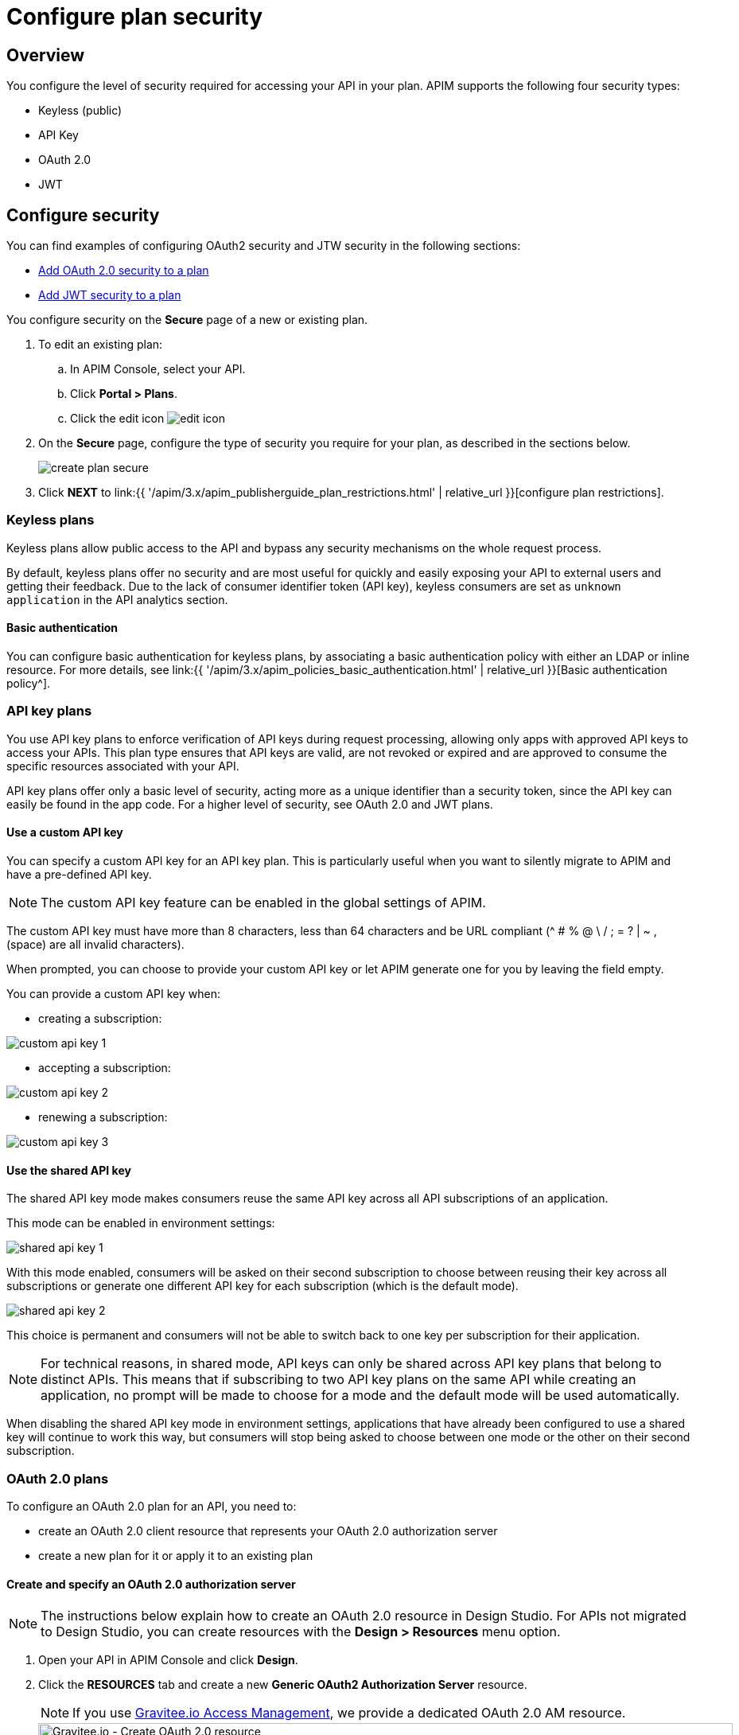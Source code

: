 = Configure plan security
:page-sidebar: apim_3_x_sidebar
:page-permalink: apim/3.x/apim_publisherguide_plan_security.html
:page-folder: apim/user-guide/publisher
:page-keywords: Gravitee.io, API Platform, API Management, API Gateway, documentation, manual, guide, reference, api, CGU, GCU
:page-layout: apim3x

== Overview

You configure the level of security required for accessing your API in your plan.
APIM supports the following four security types:

* Keyless (public)
* API Key
* OAuth 2.0
* JWT

== Configure security

You can find examples of configuring OAuth2 security and JTW security in the following sections:

  * <<Add OAuth 2.0 security to a plan>>
  * <<Add JWT security to a plan>>

You configure security on the **Secure** page of a new or existing plan.

. To edit an existing plan:
  .. In APIM Console, select your API.
  .. Click **Portal > Plans**.
  .. Click the edit icon image:{% link images/icons/edit-icon.png %}[role="icon"]
. On the **Secure** page, configure the type of security you require for your plan, as described in the sections below.
+
image::{% link images/apim/3.x/api-publisher-guide/plans-subscriptions/create-plan-secure.png %}[]
. Click *NEXT* to link:{{ '/apim/3.x/apim_publisherguide_plan_restrictions.html' | relative_url }}[configure plan restrictions].

=== Keyless plans

Keyless plans allow public access to the API and bypass any security mechanisms on the whole request process.

By default, keyless plans offer no security and are most useful for quickly and easily exposing your API to external users and getting their feedback.
Due to the lack of consumer identifier token (API key), keyless consumers are set as `unknown application` in the API analytics section.

==== Basic authentication

You can configure basic authentication for keyless plans, by associating a basic authentication policy with either an LDAP or inline resource. For more details, see link:{{ '/apim/3.x/apim_policies_basic_authentication.html' | relative_url }}[Basic authentication policy^].

=== API key plans

You use API key plans to enforce verification of API keys during request processing, allowing only apps with approved API keys to access your APIs.
This plan type ensures that API keys are valid, are not revoked or expired and are approved to consume the specific resources associated with your API.

API key plans offer only a basic level of security, acting more as a unique identifier than a security token, since the API key can easily be found in the app code.
For a higher level of security, see OAuth 2.0 and JWT plans.

==== Use a custom API key

You can specify a custom API key for an API key plan. This is particularly useful when you want to silently migrate to APIM and have a pre-defined API key.

NOTE: The custom API key feature can be enabled in the global settings of APIM.

The custom API key must have more than 8 characters, less than 64 characters and be URL compliant (^ # % @ \ / ; = ? | ~ , (space) are all invalid characters).

When prompted, you can choose to provide your custom API key or let APIM generate one for you by leaving the field empty.

You can provide a custom API key when:

* creating a subscription:

image::{% link images/apim/3.x/api-publisher-guide/plans-subscriptions/custom-api-key-1.png %}[]

* accepting a subscription:

image::{% link images/apim/3.x/api-publisher-guide/plans-subscriptions/custom-api-key-2.png %}[]

* renewing a subscription:

image::{% link images/apim/3.x/api-publisher-guide/plans-subscriptions/custom-api-key-3.png %}[]

==== Use the shared API key

The shared API key mode makes consumers reuse the same API key across all API subscriptions of an application.

This mode can be enabled in environment settings:

image::{% link images/apim/3.x/api-publisher-guide/plans-subscriptions/shared-api-key-1.png %}[]

With this mode enabled, consumers will be asked on their second subscription to choose between reusing their key across all subscriptions or generate one different API key for each subscription (which is the default mode).

image::{% link images/apim/3.x/api-publisher-guide/plans-subscriptions/shared-api-key-2.png %}[]

This choice is permanent and consumers will not be able to switch back to one key per subscription for their application.

NOTE: For technical reasons, in shared mode, API keys can only be shared across API key plans that belong to distinct APIs. This means that if subscribing to two API key plans on the same API while creating an application, no prompt will be made to
choose for a mode and the default mode will be used automatically.

When disabling the shared API key mode in environment settings, applications that have already been configured to use a shared key will continue to work this way, but consumers will stop being asked to choose between one mode or the other on their second subscription.


=== OAuth 2.0 plans

To configure an OAuth 2.0 plan for an API, you need to:

* create an OAuth 2.0 client resource that represents your OAuth 2.0 authorization server
* create a new plan for it or apply it to an existing plan

==== Create and specify an OAuth 2.0 authorization server

NOTE: The instructions below explain how to create an OAuth 2.0 resource in Design Studio. For APIs not migrated to Design Studio, you can create resources with the *Design > Resources* menu option.

. Open your API in APIM Console and click *Design*.
. Click the *RESOURCES* tab and create a new *Generic OAuth2 Authorization Server* resource.
+
NOTE: If you use https://gravitee.io/[Gravitee.io Access Management], we provide a dedicated OAuth 2.0 AM resource.
+
image::{% link images/apim/3.x/api-publisher-guide/plans-subscriptions/create-oauth2-resource.png %}[Gravitee.io - Create OAuth 2.0 resource, 873, 530, align=center, title-align=center]

. Enter the *Resource name*.
. Set the *OAuth 2.0 Authorization server URL*.
. Set the https://tools.ietf.org/html/rfc7662[Token introspection endpoint^] URI with the correct HTTP method and https://tools.ietf.org/html/rfc6749#section-3.3[scope^] delimiter.
. Enter the *Scope separator*.
. If you want to retrieve consented claims about the end user, enter the http://openid.net/specs/openid-connect-core-1_0.html#UserInfo[UserInfo Endpoint^] URI.
. Enter the *Client Id* and *Client Secret* used for token introspection.
+
NOTE: Why do I need this? As defined in https://tools.ietf.org/html/rfc7662#section-2.1[RFC 7662^], to prevent token scanning attacks,
the introspection endpoint must also require some form of authorization to access this endpoint, such as client authentication.

. Enter any other required information, then click the tick icon image:{% link images/icons/tick-icon.png %}[role="icon"].
. Click *SAVE* to save the resource.

==== Add OAuth 2.0 security to a plan

NOTE: If you already have a suitable plan defined, you can add your OAuth2 resource to one of the flows defined for it in Design Studio, by following the steps in link:{{ '/apim/3.x/apim_publisherguide_design_studio_create.html#flow-policies' | relative_url }}[Add policies to a flow^].

. In APIM Console, select your API and click *Portal > Plans*.
. On the **Secure** page, choose *OAuth2* as the authorization type.
. Specify the OAuth2 resource name you created and check any https://tools.ietf.org/html/rfc6749#section-3.3[scopes^] to access the API.
+
image::{% link images/apim/3.x/api-publisher-guide/plans-subscriptions/create-oauth2-plan.png %}[]

Your API is now OAuth 2.0 secured and consumers must call the API with an `Authorization Bearer :token:` HTTP header to access the API resources.

IMPORTANT: Any applications wanting to subscribe to an OAuth 2.0 plan must have an existing client with a valid `client_id` registered in the OAuth 2.0 authorization server.
The `client_id` will be used to establish a connection between the OAuth 2.0 client and the APIM consumer application.

=== JSON Web Tokens (JWT) plans

JWT plans ensure that JWT tokens issued by third parties are valid. Only apps with approved JWT tokens can access APIs associated with a JWT plan.

https://tools.ietf.org/html/rfc7519[JSON Web Tokens] are an open method for representing claims securely between two parties.
JWT are digitally-signed using HMAC shared keys or RSA public/private key pairs. JWT plans allow you to verify the signature of the JWT and check if the JWT is still valid according to its expiry date.

NOTE: JWT define some https://tools.ietf.org/html/rfc7519#section-4.1[registered claim names] including subject, issuer, audience, expiration time and not-before time. In addition to these claims, the inbound JWT payload
must include the `client_id` claim (see below) to establish a connection between the JWT and the APIM application subscription.

The policy searches for a client ID in the payload as follows:

* First in the `azp` claim
* Next in the `aud` claim
* Finally in the `client_id` claim

==== Add JWT security to a plan

. In APIM Console, select your API and click *Portal > Plans*.
. On the **Secure** page, choose *JWT* as the authorization type.
. Specify the public key used to verify the incoming JWT token.
+
NOTE: You can also set the public key in the `gravitee.yml` file. See link:{{ '/apim/3.x/apim_policies_jwt.html' | relative_url }}[JWT policy] for more information. APIM only supports the RSA Public Key format.
+
image::{% link images/apim/3.x/api-publisher-guide/plans-subscriptions/create-jwt-plan.png %}[]

Your API is now JWT secured and consumers must call the API with an `Authorization Bearer :JWT Token:` HTTP header to access the API resources.
